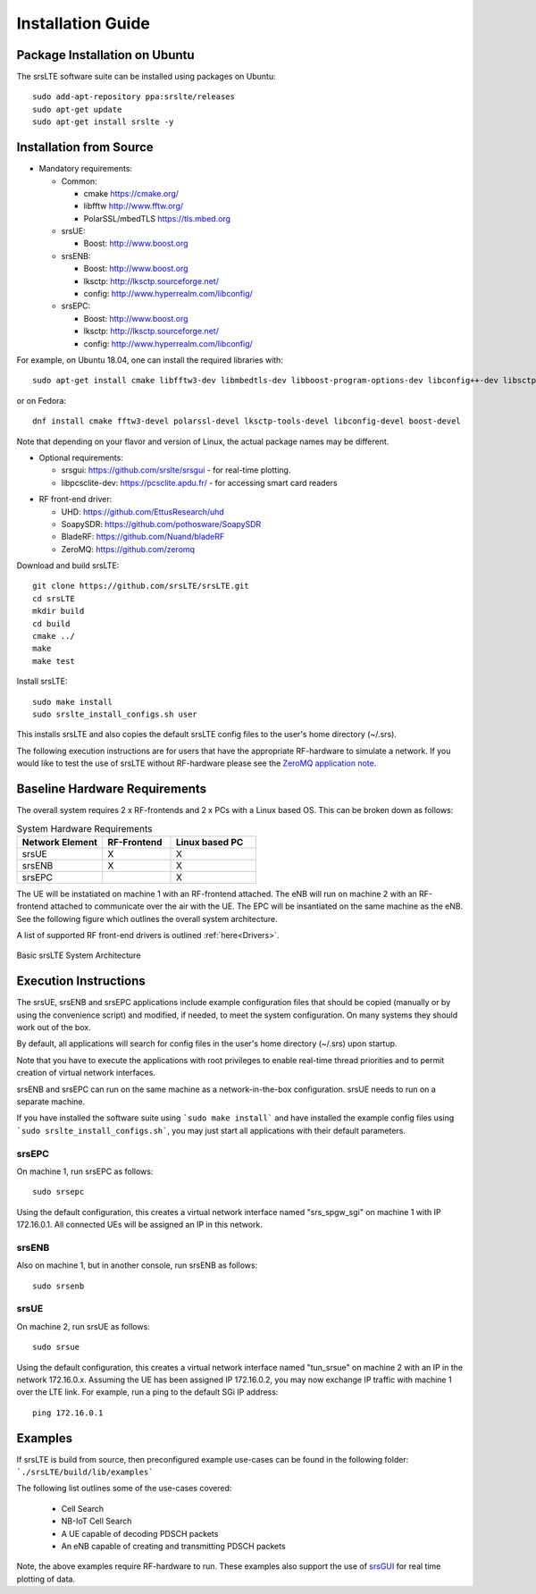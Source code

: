 .. _gen_installation:

Installation Guide
==================

Package Installation on Ubuntu
*******************************

The srsLTE software suite can be installed using packages on Ubuntu::

  sudo add-apt-repository ppa:srslte/releases
  sudo apt-get update
  sudo apt-get install srslte -y

Installation from Source
************************

* Mandatory requirements: 

  * Common:

    * cmake              https://cmake.org/
    * libfftw            http://www.fftw.org/
    * PolarSSL/mbedTLS   https://tls.mbed.org

  * srsUE:

    * Boost:             http://www.boost.org

  * srsENB:

    * Boost:             http://www.boost.org
    * lksctp:            http://lksctp.sourceforge.net/
    * config:            http://www.hyperrealm.com/libconfig/

  * srsEPC:

    * Boost:             http://www.boost.org
    * lksctp:            http://lksctp.sourceforge.net/
    * config:            http://www.hyperrealm.com/libconfig/

For example, on Ubuntu 18.04, one can install the required libraries with::

  sudo apt-get install cmake libfftw3-dev libmbedtls-dev libboost-program-options-dev libconfig++-dev libsctp-dev

or on Fedora::

  dnf install cmake fftw3-devel polarssl-devel lksctp-tools-devel libconfig-devel boost-devel

Note that depending on your flavor and version of Linux, the actual package names may be different.

* Optional requirements: 

  * srsgui:              https://github.com/srslte/srsgui - for real-time plotting.
  * libpcsclite-dev:     https://pcsclite.apdu.fr/ - for accessing smart card readers

.. _Drivers:

* RF front-end driver:

  * UHD:                 https://github.com/EttusResearch/uhd
  * SoapySDR:            https://github.com/pothosware/SoapySDR
  * BladeRF:             https://github.com/Nuand/bladeRF
  * ZeroMQ:              https://github.com/zeromq

Download and build srsLTE::

  git clone https://github.com/srsLTE/srsLTE.git
  cd srsLTE
  mkdir build
  cd build
  cmake ../
  make
  make test

Install srsLTE::

  sudo make install
  sudo srslte_install_configs.sh user

This installs srsLTE and also copies the default srsLTE config files to
the user's home directory (~/.srs).

The following execution instructions are for users that have the appropriate RF-hardware 
to simulate a network. If you would like to test the use of srsLTE without RF-hardware please 
see the `ZeroMQ application note <https://docs.srslte.com/en/latest/app_notes/source/>`_.


Baseline Hardware Requirements
*********************************
The overall system requires 2 x RF-frontends and 2 x PCs with a Linux based OS.  
This can be broken down as follows: 
 
.. list-table:: System Hardware Requirements
   :widths: 25 20 25
   :header-rows: 1

   * - Network Element
     - RF-Frontend
     - Linux based PC 
   * - srsUE
     - X
     - X
   * - srsENB
     - X
     - X
   * - srsEPC
     - 
     - X

The UE will be instatiated on machine 1 with an RF-frontend attached. The eNB will run on machine 2 with an RF-frontend attached 
to communicate over the air with the UE. The EPC will be insantiated on the same machine as the eNB. See the following figure which outlines 
the overall system architecture. 

A list of supported RF front-end drivers is outlined :ref:`here<Drivers>`.  

.. figure:: .imgs/basic_arch.png
    :width: 800px
    :align: center
    :alt: Architecture block diagram
    :figclass: align-center

    Basic srsLTE System Architecture

Execution Instructions
**********************

The srsUE, srsENB and srsEPC applications include example configuration files
that should be copied (manually or by using the convenience script) and modified,
if needed, to meet the system configuration.
On many systems they should work out of the box.

By default, all applications will search for config files in the user's home
directory (~/.srs) upon startup.

Note that you have to execute the applications with root privileges to enable
real-time thread priorities and to permit creation of virtual network interfaces.

srsENB and srsEPC can run on the same machine as a network-in-the-box configuration.
srsUE needs to run on a separate machine.

If you have installed the software suite using ```sudo make install``` and
have installed the example config files using ```sudo srslte_install_configs.sh```,
you may just start all applications with their default parameters.

srsEPC
------

On machine 1, run srsEPC as follows::

  sudo srsepc

Using the default configuration, this creates a virtual network interface
named "srs_spgw_sgi" on machine 1 with IP 172.16.0.1. All connected UEs
will be assigned an IP in this network.

srsENB
------

Also on machine 1, but in another console, run srsENB as follows::

  sudo srsenb


srsUE
-----

On machine 2, run srsUE as follows::

  sudo srsue

Using the default configuration, this creates a virtual network interface
named "tun_srsue" on machine 2 with an IP in the network 172.16.0.x.
Assuming the UE has been assigned IP 172.16.0.2, you may now exchange
IP traffic with machine 1 over the LTE link. For example, run a ping to 
the default SGi IP address::

  ping 172.16.0.1
  


Examples
**********************
If srsLTE is build from source, then preconfigured example use-cases can be found in the following folder: ```./srsLTE/build/lib/examples``` 

The following list outlines some of the use-cases covered: 

 * Cell Search
 * NB-IoT Cell Search
 * A UE capable of decoding PDSCH packets
 * An eNB capable of creating and transmitting PDSCH packets

Note, the above examples require RF-hardware to run. These examples also support the use 
of `srsGUI <https://github.com/srsLTE/srsGUI>`_ for real time plotting of data. 



